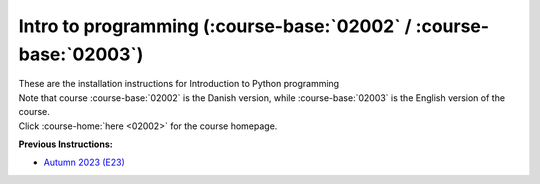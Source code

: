 .. _course-02002:
.. _course-02003:

**Intro to programming** (:course-base:`02002` / :course-base:`02003`)
========================================================================

| These are the installation instructions for Introduction to Python programming
| Note that course :course-base:`02002` is the Danish version, while  :course-base:`02003` is the English version of the course.
| Click :course-home:`here <02002>` for the course homepage.

**Previous Instructions:**

* `Autumn 2023 (E23) <https://02002.compute.dtu.dk/installation/index.html>`_


